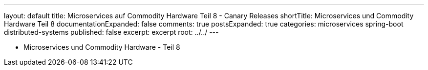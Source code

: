 ---
layout: default
title: Microservices auf Commodity Hardware Teil 8 - Canary Releases
shortTitle: Microservices und Commodity Hardware Teil 8
documentationExpanded: false
comments: true
postsExpanded: true
categories: microservices spring-boot distributed-systems
published: false
excerpt: excerpt
root: ../../
---

- Microservices und Commodity Hardware - Teil 8

